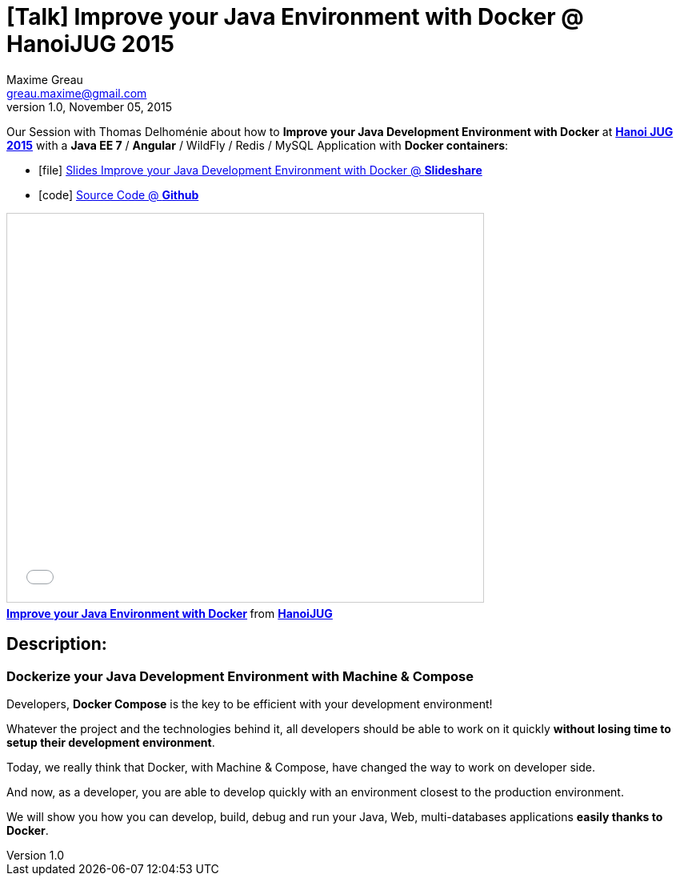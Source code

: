 = [Talk] Improve your Java Environment with Docker @ HanoiJUG 2015 
Maxime Greau <greau.maxime@gmail.com>
v1.0, November 05, 2015
//HubPress attributes
:hp-alt-title: improve java dev environment with docker
:published_at: 2015-11-05
:hp-tags: docker, docker-compose, docker4dev, Java, Angular, HanoiJUG, JUG, talk
:hp-image: http://image.slidesharecdn.com/hanoijug-dockercomposemachine-151106072802-lva1-app6892/95/improve-your-java-environment-with-docker-1-638.jpg?cb=1446835393


Our Session with Thomas Delhoménie about how to *Improve your Java Development Environment with Docker* at http://www.meetup.com/fr-FR/Hanoi-Java-User-Group/events/225962831/?eventId=225962831[*Hanoi JUG 2015*] with a *Java EE 7* / *Angular* / WildFly / Redis / MySQL Application with *Docker containers*:

** icon:file[] http://fr.slideshare.net/HanoiJUG/improve-your-java-environment-with-docker[Slides Improve your Java Development Environment with Docker @ *Slideshare*]
** icon:code[] https://github.com/mgreau/docker4dev-tennistour-app[Source Code @ *Github*]

++++
<iframe src="//fr.slideshare.net/slideshow/embed_code/key/jN42dCgFzSF9Pp" width="595" height="485" frameborder="0" marginwidth="0" marginheight="0" scrolling="no" style="border:1px solid #CCC; border-width:1px; margin-bottom:5px; max-width: 100%;" allowfullscreen> </iframe> <div style="margin-bottom:5px"> <strong> <a href="//fr.slideshare.net/HanoiJUG/improve-your-java-environment-with-docker" title="Improve your Java Environment with Docker" target="_blank">Improve your Java Environment with Docker</a> </strong> from <strong><a href="//fr.slideshare.net/HanoiJUG" target="_blank">HanoiJUG</a></strong> </div>

++++

== Description:

=== Dockerize your Java Development Environment with Machine & Compose

Developers, *Docker Compose* is the key to be efficient with your development environment!

Whatever the project and the technologies behind it, all developers should be able to work on it quickly *without losing time to setup their development environment*.

Today, we really think that Docker, with Machine & Compose, have changed the way to work on developer side. 

And now, as a developer, you are able to develop quickly with an environment closest to the production environment.

We will show you how you can develop, build, debug and run your Java, Web, multi-databases applications *easily thanks to Docker*.



